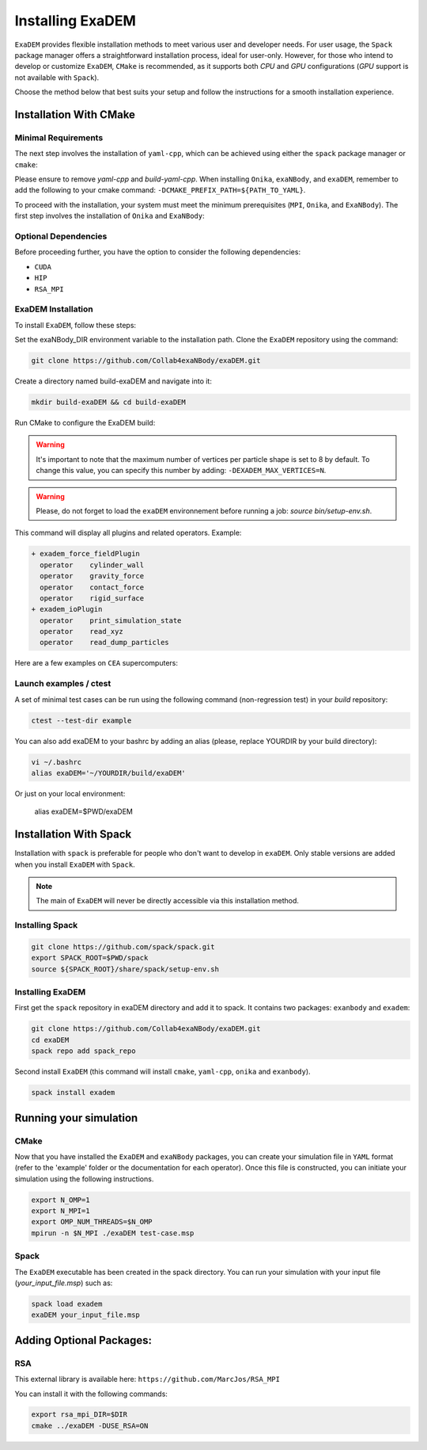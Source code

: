 Installing ExaDEM
=================

``ExaDEM`` provides flexible installation methods to meet various user and developer needs. For user usage, the ``Spack`` package manager offers a straightforward installation process, ideal for user-only. 
However, for those who intend to develop or customize ``ExaDEM``, ``CMake`` is recommended, as it supports both `CPU` and `GPU` configurations (`GPU` support is not available with ``Spack``).

Choose the method below that best suits your setup and follow the instructions for a smooth installation experience.

Installation With CMake
^^^^^^^^^^^^^^^^^^^^^^^

Minimal Requirements
--------------------

The next step involves the installation of ``yaml-cpp``, which can be achieved using either the ``spack`` package manager or ``cmake``:


.. tabs::

   .. tab:: spack

      .. code-block:: bash

         spack install yaml-cpp@0.6.3
         spack load yaml-cpp@0.6.3

   .. tab:: apt-get install

      .. code-block:: bash

         sudo apt install libyaml-cpp-dev

   .. tab:: cmake 

      .. code-block:: bash

         export CURRENT_HOME=$PWD
         git clone --depth 1 --branch  yaml-cpp-0.6.3 https://github.com/jbeder/yaml-cpp.git
         mkdir ${CURRENT_HOME}/build-yaml-cpp && cd ${CURRENT_HOME}/build-yaml-cpp 
         cmake ../yaml-cpp/ -DCMAKE_BUILD_TYPE=Release -DCMAKE_INSTALL_PREFIX=${CURRENT_HOME}/install-yaml-cpp -DYAML_BUILD_SHARED_LIBS=ON -DYAML_CPP_BUILD_TESTS=OFF
         make install -j 4
         cd ${CURRENT_HOME}
         export PATH_TO_YAML=$PWD/install-yaml-cpp

Please ensure to remove `yaml-cpp` and `build-yaml-cpp`. When installing ``Onika``, ``exaNBody``, and ``exaDEM``, remember to add the following to your cmake command: ``-DCMAKE_PREFIX_PATH=${PATH_TO_YAML}``.

To proceed with the installation, your system must meet the minimum prerequisites (``MPI``, ``Onika``, and ``ExaNBody``). The first step involves the installation of ``Onika`` and ``ExaNBody``:

.. tabs::

   .. tab:: Ubuntu CPU

      .. code-block:: bash

         export CURRENT_HOME=$PWD
         git clone https://github.com/Collab4exaNBody/onika.git
         git clone https://github.com/Collab4exaNBody/exaNBody.git
         mkdir ${CURRENT_HOME}/build-onika && cd ${CURRENT_HOME}/build-onika
         cmake ${CURRENT_HOME}/onika -DCMAKE_BUILD_TYPE=Release -DCMAKE_INSTALL_PREFIX=${CURRENT_HOME}/install-onika -DONIKA_BUILD_CUDA=OFF
         make install -j 10
         export onika_DIR=${CURRENT_HOME}/install-onika
         mkdir ${CURRENT_HOME}/build-exanb && cd ${CURRENT_HOME}/build-exanb
         cmake ${CURRENT_HOME}/exaNBody -DCMAKE_BUILD_TYPE=Release -DCMAKE_INSTALL_PREFIX=${CURRENT_HOME}/install-exanb
         make install -j 10
         export exaNBody_DIR=${CURRENT_HOME}/install-exanb
         rm -rf ${CURRENT_HOME}/build-onika
         rm -rf ${CURRENT_HOME}/build-exanb

   .. tab:: Ubuntu GPU

      Please, select the correct compute capability for your ``GPU`` for ``DCMAKE_CUDA_ARCHITECTURES`` instead of 86 in this example.

      .. code-block:: bash

         export CURRENT_HOME=$PWD
         git clone https://github.com/Collab4exaNBody/onika.git
         git clone https://github.com/Collab4exaNBody/exaNBody.git
         mkdir ${CURRENT_HOME}/build-onika && cd ${CURRENT_HOME}/build-onika
         cmake ${CURRENT_HOME}/onika -DCMAKE_BUILD_TYPE=Release -DCMAKE_INSTALL_PREFIX=${CURRENT_HOME}/install-onika -DONIKA_BUILD_CUDA=ON -DCMAKE_CUDA_ARCHITECTURES=86
         make install -j 10
         export onika_DIR=${CURRENT_HOME}/install-onika
         mkdir ${CURRENT_HOME}/build-exanb && cd ${CURRENT_HOME}/build-exanb
         cmake ${CURRENT_HOME}/exaNBody -DCMAKE_BUILD_TYPE=Release -DCMAKE_INSTALL_PREFIX=${CURRENT_HOME}/install-exanb
         make install -j 10
         export exaNBody_DIR=${CURRENT_HOME}/install-exanb
         rm -rf ${CURRENT_HOME}/build-onika
         rm -rf ${CURRENT_HOME}/build-exanb  

   .. tab:: TOPAZE GPU

      Please, note that you need copy on topaze onika and exaNBody repository

      .. code-block:: bash

         module load gnu/13.2.0 cuda/12.4 mpi/openmpi/5.0.5 cmake/3.29.6
         cd $CCCSCRATCHDIR
         export CURRENT_HOME=$PWD
         // copy onika
         // copy exaNBody
         mkdir ${CURRENT_HOME}/build-onika && cd ${CURRENT_HOME}/build-onika
         cmake ${CURRENT_HOME}/onika -DCMAKE_BUILD_TYPE=Release -DCMAKE_INSTALL_PREFIX=${CURRENT_HOME}/install-onika -DONIKA_BUILD_CUDA=ON -DCMAKE_CUDA_ARCHITECTURES=80
         make install -j 10
         export onika_DIR=${CURRENT_HOME}/install-onika
         mkdir ${CURRENT_HOME}/build-exanb && cd ${CURRENT_HOME}/build-exanb
         cmake ${CURRENT_HOME}/exaNBody -DCMAKE_BUILD_TYPE=Release -DCMAKE_INSTALL_PREFIX=${CURRENT_HOME}/install-exanb
         make install -j 10
         export exaNBody_DIR=${CURRENT_HOME}/install-exanb
         rm -rf ${CURRENT_HOME}/build-onika
         rm -rf ${CURRENT_HOME}/build-exanb          


Optional Dependencies
---------------------

Before proceeding further, you have the option to consider the following dependencies:

- ``CUDA``
- ``HIP``
- ``RSA_MPI``

ExaDEM Installation
-------------------

To install ``ExaDEM``, follow these steps:

Set the exaNBody_DIR environment variable to the installation path. Clone the ``ExaDEM`` repository using the command:

.. code-block:: bash
		
   git clone https://github.com/Collab4exaNBody/exaDEM.git

Create a directory named build-exaDEM and navigate into it:

.. code-block:: bash
		
   mkdir build-exaDEM && cd build-exaDEM

Run CMake to configure the ExaDEM build:

.. tabs::

   .. tab:: cmake Minimal

      .. code-block:: bash
		
         cmake ../exaDEM -DCMAKE_BUILD_TYPE=Release 
         make -j 4
         source bin/setup-env.sh

   .. tab:: cmake GPU (a100)

      The gpu installation depends on onika.

      .. code-block:: bash

         cmake ../exaDEM -DCMAKE_BUILD_TYPE=Release 
         make -j 4
         source bin/setup-env.sh

   .. tab:: Specify EXADEM_MAX_VERTICES

      .. code-block:: bash

         cmake ../exaDEM -DEXADEM_MAX_VERTICES=36 -DCMAKE_BUILD_TYPE=Release 
         make -j 4
         source bin/setup-env.sh

   .. tab:: Spack

      See the spack section if you need to install spack.
 
      The ``spack_repo`` directory is in the exaDEM repository, you need to ``git clone`` exaDEM.

      .. code-block:: bash

         spack repo add spack_repo
         spack install exadem

.. warning::
  It's important to note that the maximum number of vertices per particle shape is set to 8 by default. To change this value, you can specify this number by adding: ``-DEXADEM_MAX_VERTICES=N``.

.. warning::

    Please, do not forget to load the ``exaDEM`` environnement before running a job: `source bin/setup-env.sh`.

This command will display all plugins and related operators. Example: 

.. code-block:: bash
		
 + exadem_force_fieldPlugin
   operator    cylinder_wall
   operator    gravity_force
   operator    contact_force
   operator    rigid_surface
 + exadem_ioPlugin
   operator    print_simulation_state
   operator    read_xyz
   operator    read_dump_particles


Here are a few examples on ``CEA`` supercomputers:

.. tabs::

   .. tab:: CCRT Topaze Milan

      You need to specify "export exaNBody_DIR=${path_to_exaNBody}" and "export onika_DIR=${path_to_onika}"

      .. code-block:: bash

         module load yaml-cpp/0.6.3 gnu/13.2.0 mpi/openmpi/4.1.6 
         cmake ${path_to_exaDEM} -DCMAKE_BUILD_TYPE=Release 

   .. tab:: CCRT Topaze a100

      You need to specify "export exaNBody_DIR=${path_to_exaNBody}" and "export onika_DIR=${path_to_onika}"

      .. code-block:: bash

         module load gnu/13.2.0 cuda/12.4 mpi/openmpi/5.0.5 cmake/3.29.6
         cmake ${path_to_exaDEM} -DCMAKE_BUILD_TYPE=Release 

   .. tab:: CCRT Irene Skylake and Rome

      You need to specify "export exaNBody_DIR=${path_to_exaNBody}" and "export onika_DIR=${path_to_onika}"

      .. code-block:: bash

         module load yaml-cpp/0.6.3 gnu/13.2.0 mpi/openmpi/4.1.6
         cmake ${path_to_exaDEM} -DCMAKE_BUILD_TYPE=Release 

Launch examples / ctest
-----------------------

A set of minimal test cases can be run using the following command (non-regression test) in your `build` repository:

.. code-block:: bash

  ctest --test-dir example

You can also add exaDEM to your bashrc by adding an alias (please, replace YOURDIR by your build directory): 

.. code-block:: bash

  vi ~/.bashrc
  alias exaDEM='~/YOURDIR/build/exaDEM'

Or just on your local environment:

  alias exaDEM=$PWD/exaDEM

Installation With Spack
^^^^^^^^^^^^^^^^^^^^^^^
Installation with ``spack`` is preferable for people who don't want to develop in ``exaDEM``. Only stable versions are added when you install ``ExaDEM`` with ``Spack``.

.. note::
  The main of ``ExaDEM`` will never be directly accessible via this installation method.

Installing Spack
----------------

.. code-block:: bash

  git clone https://github.com/spack/spack.git
  export SPACK_ROOT=$PWD/spack
  source ${SPACK_ROOT}/share/spack/setup-env.sh

Installing ExaDEM
-----------------

First get the ``spack`` repository in exaDEM directory and add it to spack. It contains two packages: ``exanbody`` and ``exadem``:

.. code-block:: bash
		
   git clone https://github.com/Collab4exaNBody/exaDEM.git
   cd exaDEM
   spack repo add spack_repo


Second install ``ExaDEM`` (this command will install ``cmake``, ``yaml-cpp``, ``onika`` and ``exanbody``).

.. code-block:: bash

  spack install exadem

Running your simulation
^^^^^^^^^^^^^^^^^^^^^^^

CMake
-----

Now that you have installed the ``ExaDEM`` and ``exaNBody`` packages, you can create your simulation file in ``YAML`` format (refer to the 'example' folder or the documentation for each operator). Once this file is constructed, you can initiate your simulation using the following instructions.

.. code-block:: bash
		
   export N_OMP=1
   export N_MPI=1
   export OMP_NUM_THREADS=$N_OMP
   mpirun -n $N_MPI ./exaDEM test-case.msp

Spack
-----

The ``ExaDEM`` executable has been created in the spack directory. You can run your simulation with your input file (*your_input_file.msp*) such as:

.. code-block:: bash

  spack load exadem
  exaDEM your_input_file.msp


Adding Optional Packages:
^^^^^^^^^^^^^^^^^^^^^^^^^

RSA
---

This external library is available here: ``https://github.com/MarcJos/RSA_MPI``

You can install it with the following commands:

.. code-block:: bash

  export rsa_mpi_DIR=$DIR
  cmake ../exaDEM -DUSE_RSA=ON
